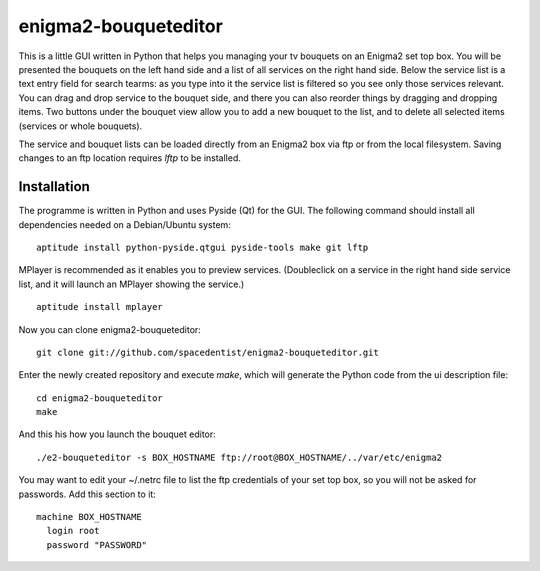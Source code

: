 enigma2-bouqueteditor
=====================

This is a little GUI written in Python that helps you managing your tv bouquets on an Enigma2 set top box. You will be presented the bouquets on the left hand side and a list of all services on the right hand side. Below the service list is a text entry field for search tearms: as you type into it the service list is filtered so you see only those services relevant. You can drag and drop service to the bouquet side, and there you can also reorder things by dragging and dropping items. Two buttons under the bouquet view allow you to add a new bouquet to the list, and to delete all selected items (services or whole bouquets).

The service and bouquet lists can be loaded directly from an Enigma2 box via ftp or from the local filesystem. Saving changes to an ftp location requires *lftp* to be installed.

Installation
------------

The programme is written in Python and uses Pyside (Qt) for the GUI. The following command should install all dependencies needed on a Debian/Ubuntu system:

::

  aptitude install python-pyside.qtgui pyside-tools make git lftp

MPlayer is recommended as it enables you to preview services. (Doubleclick on a service in the right hand side service list, and it will launch an MPlayer showing the service.)

::

  aptitude install mplayer

Now you can clone enigma2-bouqueteditor:

::

  git clone git://github.com/spacedentist/enigma2-bouqueteditor.git

Enter the newly created repository and execute *make*, which will generate the Python code from the ui description file:

::

  cd enigma2-bouqueteditor
  make

And this his how you launch the bouquet editor:

::

  ./e2-bouqueteditor -s BOX_HOSTNAME ftp://root@BOX_HOSTNAME/../var/etc/enigma2

You may want to edit your ~/.netrc file to list the ftp credentials of your set top box, so you will not be asked for passwords. Add this section to it:

::

  machine BOX_HOSTNAME
    login root
    password "PASSWORD"

